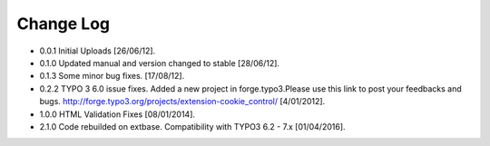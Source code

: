 ﻿

.. ==================================================
.. FOR YOUR INFORMATION
.. --------------------------------------------------
.. -*- coding: utf-8 -*- with BOM.

.. ==================================================
.. DEFINE SOME TEXTROLES
.. --------------------------------------------------
.. role::   underline
.. role::   typoscript(code)
.. role::   ts(typoscript)
   :class:  typoscript
.. role::   php(code)


Change Log
----------

- 0.0.1 Initial Uploads [26/06/12].

- 0.1.0 Updated manual and version changed to stable [28/06/12].

- 0.1.3 Some minor bug fixes. [17/08/12].

- 0.2.2  TYPO 3 6.0 issue fixes. Added a new project in forge.typo3.Please use this link to post your feedbacks and bugs. http://forge.typo3.org/projects/extension-cookie_control/  [4/01/2012].	

- 1.0.0	HTML Validation Fixes  [08/01/2014].

- 2.1.0 Code rebuilded on extbase. Compatibility with TYPO3 6.2 - 7.x [01/04/2016].



